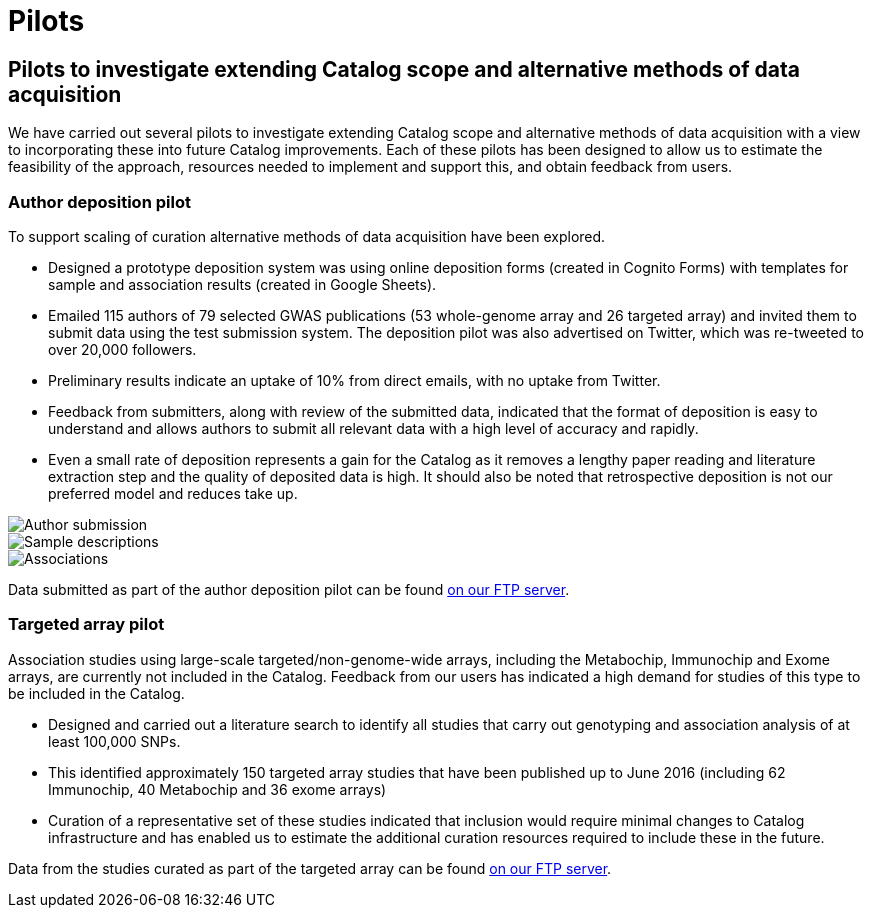= Pilots
:imagesdir: ./images

== Pilots to investigate extending Catalog scope and alternative methods of data acquisition

We have carried out several pilots to investigate extending Catalog scope and alternative methods of data acquisition with a view to incorporating these into future Catalog improvements. Each of these pilots has been designed to allow us to estimate the feasibility of the approach, resources needed to implement and support this, and obtain feedback from users.

=== Author deposition pilot

To support scaling of curation alternative methods of data acquisition have been explored.

* Designed a prototype deposition system was using online deposition forms (created in Cognito Forms) with templates for sample and association results (created in Google Sheets).
* Emailed 115 authors of 79 selected GWAS publications (53 whole-genome array and 26 targeted array) and invited them to submit data using the test submission system. The deposition pilot was also advertised on Twitter, which was re-tweeted to over 20,000 followers.
* Preliminary results indicate an uptake of 10% from direct emails, with no uptake from Twitter.
* Feedback from submitters, along with review of the submitted data, indicated that the format of deposition is easy to understand and allows authors to submit all relevant data with a high level of accuracy and rapidly.
* Even a small rate of deposition represents a gain for the Catalog as it removes a lengthy paper reading and literature extraction step and the quality of deposited data is high. It should also be noted that retrospective deposition is not our preferred model and reduces take up.

image::author_sub_pilot_main.png[Author submission]

image::author_sub_samples.jpg[Sample descriptions]

image::author_sub_associations.png[Associations]


Data submitted as part of the author deposition pilot can be found link:ftp://ftp.ebi.ac.uk/pub/databases/gwas/pilot_data/2016/08/19/[on our FTP server].





=== Targeted array pilot

Association studies using large-scale targeted/non-genome-wide arrays, including the Metabochip, Immunochip and Exome arrays, are currently not included in the Catalog. Feedback from our users has indicated a high demand for studies of this type to be included in the Catalog.

* Designed and carried out a literature search to identify all studies that carry out genotyping and association analysis of at least 100,000 SNPs.
* This identified approximately 150 targeted array studies that have been published up to June 2016 (including 62 Immunochip, 40 Metabochip and 36 exome arrays)
* Curation of a representative set of these studies indicated that inclusion would require minimal changes to Catalog infrastructure and has enabled us to estimate the additional curation resources required to include these in the future.

Data from the studies curated as part of the targeted array can be found link:ftp://ftp.ebi.ac.uk/pub/databases/gwas/pilot_data/2016/07/28/[on our FTP server].
